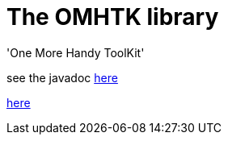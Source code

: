 = The OMHTK library

'One More Handy ToolKit'

see the javadoc https://www.eclipse.org/downloads/[here]

//<<configuration-ecosystem-structure.adoc#truesetting-decriptor-values,`initFunction`>>

link:./javadoc/index.html[here]